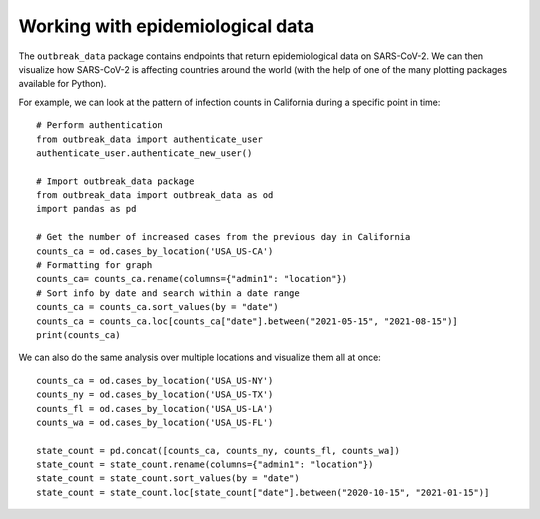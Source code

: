 Working with epidemiological data
--------------------------------------
The ``outbreak_data`` package contains endpoints that return epidemiological data on SARS-CoV-2. We can then visualize how SARS-CoV-2 is affecting countries around the world (with the help of one of the many plotting packages available for Python). 

For example, we can look at the pattern of infection counts in California during a specific point in time::

    # Perform authentication
    from outbreak_data import authenticate_user
    authenticate_user.authenticate_new_user()

    # Import outbreak_data package
    from outbreak_data import outbreak_data as od
    import pandas as pd
    
    # Get the number of increased cases from the previous day in California
    counts_ca = od.cases_by_location('USA_US-CA')
    # Formatting for graph
    counts_ca= counts_ca.rename(columns={"admin1": "location"})
    # Sort info by date and search within a date range
    counts_ca = counts_ca.sort_values(by = "date")
    counts_ca = counts_ca.loc[counts_ca["date"].between("2021-05-15", "2021-08-15")]
    print(counts_ca)

.. code-block:: 
   :caption: Output

         _id    _score    location  \
    621  USA_California_None2021-05-15  8.418888  California   
    622  USA_California_None2021-05-16  8.418888  California   
    623  USA_California_None2021-05-17  8.418888  California   
    624  USA_California_None2021-05-18  8.418888  California   
    625  USA_California_None2021-05-19  8.418888  California   
    ..                             ...       ...         ...   
    166  USA_California_None2021-08-11  8.419768  California   
    644  USA_California_None2021-08-12  8.418888  California   
    413  USA_California_None2021-08-13  8.418888  California   
    167  USA_California_None2021-08-14  8.419768  California   
    414  USA_California_None2021-08-15  8.418888  California   

         confirmed_numIncrease        date  
    621                   1504  2021-05-15  
    622                   1087  2021-05-16  
    623                    793  2021-05-17  
    624                   1054  2021-05-18  
    625                   1400  2021-05-19  
    ..                     ...         ...  
    166                  11164  2021-08-11  
    644                  14356  2021-08-12  
    413                  15707  2021-08-13  
    167                  13100  2021-08-14  
    414                  10744  2021-08-15  
    [93 rows x 5 columns]

.. image:: graphs/ca_cases.png

We can also do the same analysis over multiple locations and visualize them all at once::
    
    counts_ca = od.cases_by_location('USA_US-NY')
    counts_ny = od.cases_by_location('USA_US-TX')
    counts_fl = od.cases_by_location('USA_US-LA')
    counts_wa = od.cases_by_location('USA_US-FL')

    state_count = pd.concat([counts_ca, counts_ny, counts_fl, counts_wa])
    state_count = state_count.rename(columns={"admin1": "location"})
    state_count = state_count.sort_values(by = "date")
    state_count = state_count.loc[state_count["date"].between("2020-10-15", "2021-01-15")]

.. image:: graphs/multi_state_cases.png

